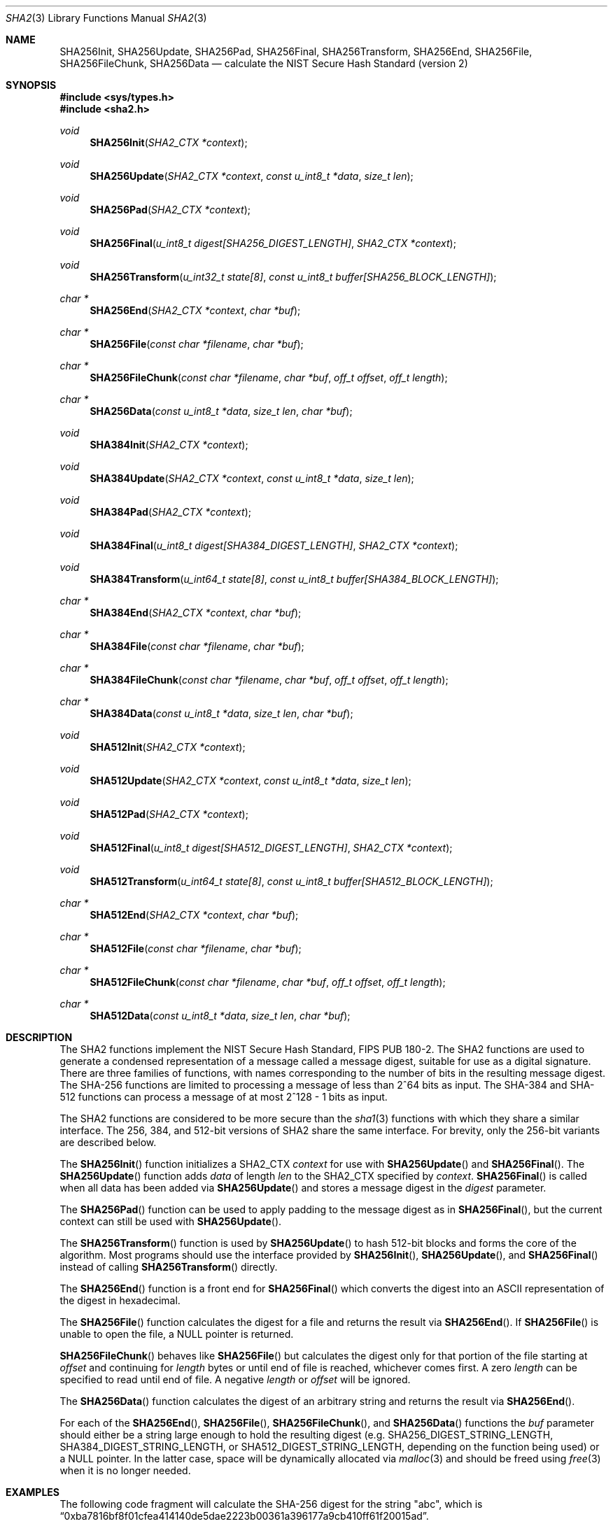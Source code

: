 .\"	$OpenBSD: sha2.3,v 1.17 2012/09/07 23:11:51 tedu Exp $
.\"
.\" Copyright (c) 2003, 2004 Todd C. Miller <Todd.Miller@courtesan.com>
.\"
.\" Permission to use, copy, modify, and distribute this software for any
.\" purpose with or without fee is hereby granted, provided that the above
.\" copyright notice and this permission notice appear in all copies.
.\"
.\" THE SOFTWARE IS PROVIDED "AS IS" AND THE AUTHOR DISCLAIMS ALL WARRANTIES
.\" WITH REGARD TO THIS SOFTWARE INCLUDING ALL IMPLIED WARRANTIES OF
.\" MERCHANTABILITY AND FITNESS. IN NO EVENT SHALL THE AUTHOR BE LIABLE FOR
.\" ANY SPECIAL, DIRECT, INDIRECT, OR CONSEQUENTIAL DAMAGES OR ANY DAMAGES
.\" WHATSOEVER RESULTING FROM LOSS OF USE, DATA OR PROFITS, WHETHER IN AN
.\" ACTION OF CONTRACT, NEGLIGENCE OR OTHER TORTIOUS ACTION, ARISING OUT OF
.\" OR IN CONNECTION WITH THE USE OR PERFORMANCE OF THIS SOFTWARE.
.\"
.\" Sponsored in part by the Defense Advanced Research Projects
.\" Agency (DARPA) and Air Force Research Laboratory, Air Force
.\" Materiel Command, USAF, under agreement number F39502-99-1-0512.
.\"
.\" See http://www.nist.gov/sha/ for the detailed standard
.\"
.Dd $Mdocdate: September 7 2012 $
.Dt SHA2 3
.Os
.Sh NAME
.Nm SHA256Init ,
.Nm SHA256Update ,
.Nm SHA256Pad ,
.Nm SHA256Final ,
.Nm SHA256Transform ,
.Nm SHA256End ,
.Nm SHA256File ,
.Nm SHA256FileChunk ,
.Nm SHA256Data
.Nd calculate the NIST Secure Hash Standard (version 2)
.Sh SYNOPSIS
.Fd #include <sys/types.h>
.Fd #include <sha2.h>
.Ft void
.Fn SHA256Init "SHA2_CTX *context"
.Ft void
.Fn SHA256Update "SHA2_CTX *context" "const u_int8_t *data" "size_t len"
.Ft void
.Fn SHA256Pad "SHA2_CTX *context"
.Ft void
.Fn SHA256Final "u_int8_t digest[SHA256_DIGEST_LENGTH]" "SHA2_CTX *context"
.Ft void
.Fn SHA256Transform "u_int32_t state[8]" "const u_int8_t buffer[SHA256_BLOCK_LENGTH]"
.Ft "char *"
.Fn SHA256End "SHA2_CTX *context" "char *buf"
.Ft "char *"
.Fn SHA256File "const char *filename" "char *buf"
.Ft "char *"
.Fn SHA256FileChunk "const char *filename" "char *buf" "off_t offset" "off_t length"
.Ft "char *"
.Fn SHA256Data "const u_int8_t *data" "size_t len" "char *buf"
.Ft void
.Fn SHA384Init "SHA2_CTX *context"
.Ft void
.Fn SHA384Update "SHA2_CTX *context" "const u_int8_t *data" "size_t len"
.Ft void
.Fn SHA384Pad "SHA2_CTX *context"
.Ft void
.Fn SHA384Final "u_int8_t digest[SHA384_DIGEST_LENGTH]" "SHA2_CTX *context"
.Ft void
.Fn SHA384Transform "u_int64_t state[8]" "const u_int8_t buffer[SHA384_BLOCK_LENGTH]"
.Ft "char *"
.Fn SHA384End "SHA2_CTX *context" "char *buf"
.Ft "char *"
.Fn SHA384File "const char *filename" "char *buf"
.Ft "char *"
.Fn SHA384FileChunk "const char *filename" "char *buf" "off_t offset" "off_t length"
.Ft "char *"
.Fn SHA384Data "const u_int8_t *data" "size_t len" "char *buf"
.Ft void
.Fn SHA512Init "SHA2_CTX *context"
.Ft void
.Fn SHA512Update "SHA2_CTX *context" "const u_int8_t *data" "size_t len"
.Ft void
.Fn SHA512Pad "SHA2_CTX *context"
.Ft void
.Fn SHA512Final "u_int8_t digest[SHA512_DIGEST_LENGTH]" "SHA2_CTX *context"
.Ft void
.Fn SHA512Transform "u_int64_t state[8]" "const u_int8_t buffer[SHA512_BLOCK_LENGTH]"
.Ft "char *"
.Fn SHA512End "SHA2_CTX *context" "char *buf"
.Ft "char *"
.Fn SHA512File "const char *filename" "char *buf"
.Ft "char *"
.Fn SHA512FileChunk "const char *filename" "char *buf" "off_t offset" "off_t length"
.Ft "char *"
.Fn SHA512Data "const u_int8_t *data" "size_t len" "char *buf"
.Sh DESCRIPTION
The SHA2 functions implement the NIST Secure Hash Standard,
FIPS PUB 180-2.
The SHA2 functions are used to generate a condensed representation of a
message called a message digest, suitable for use as a digital signature.
There are three families of functions, with names corresponding to
the number of bits in the resulting message digest.
The SHA-256 functions are limited to processing a message of less
than 2^64 bits as input.
The SHA-384 and SHA-512 functions can process a message of at most 2^128 - 1
bits as input.
.Pp
The SHA2 functions are considered to be more secure than the
.Xr sha1 3
functions with which they share a similar interface.
The 256, 384, and 512-bit versions of SHA2 share the same interface.
For brevity, only the 256-bit variants are described below.
.Pp
The
.Fn SHA256Init
function initializes a SHA2_CTX
.Ar context
for use with
.Fn SHA256Update
and
.Fn SHA256Final .
The
.Fn SHA256Update
function adds
.Ar data
of length
.Ar len
to the SHA2_CTX specified by
.Ar context .
.Fn SHA256Final
is called when all data has been added via
.Fn SHA256Update
and stores a message digest in the
.Ar digest
parameter.
.Pp
The
.Fn SHA256Pad
function can be used to apply padding to the message digest as in
.Fn SHA256Final ,
but the current context can still be used with
.Fn SHA256Update .
.Pp
The
.Fn SHA256Transform
function is used by
.Fn SHA256Update
to hash 512-bit blocks and forms the core of the algorithm.
Most programs should use the interface provided by
.Fn SHA256Init ,
.Fn SHA256Update ,
and
.Fn SHA256Final
instead of calling
.Fn SHA256Transform
directly.
.Pp
The
.Fn SHA256End
function is a front end for
.Fn SHA256Final
which converts the digest into an
.Tn ASCII
representation of the digest in hexadecimal.
.Pp
The
.Fn SHA256File
function calculates the digest for a file and returns the result via
.Fn SHA256End .
If
.Fn SHA256File
is unable to open the file, a
.Dv NULL
pointer is returned.
.Pp
.Fn SHA256FileChunk
behaves like
.Fn SHA256File
but calculates the digest only for that portion of the file starting at
.Fa offset
and continuing for
.Fa length
bytes or until end of file is reached, whichever comes first.
A zero
.Fa length
can be specified to read until end of file.
A negative
.Fa length
or
.Fa offset
will be ignored.
.Pp
The
.Fn SHA256Data
function
calculates the digest of an arbitrary string and returns the result via
.Fn SHA256End .
.Pp
For each of the
.Fn SHA256End ,
.Fn SHA256File ,
.Fn SHA256FileChunk ,
and
.Fn SHA256Data
functions the
.Ar buf
parameter should either be a string large enough to hold the resulting digest
(e.g.\&
.Ev SHA256_DIGEST_STRING_LENGTH ,
.Ev SHA384_DIGEST_STRING_LENGTH ,
or
.Ev SHA512_DIGEST_STRING_LENGTH ,
depending on the function being used)
or a
.Dv NULL
pointer.
In the latter case, space will be dynamically allocated via
.Xr malloc 3
and should be freed using
.Xr free 3
when it is no longer needed.
.Sh EXAMPLES
The following code fragment will calculate the SHA-256 digest for the string
.Qq abc ,
which is
.Dq 0xba7816bf8f01cfea414140de5dae2223b00361a396177a9cb410ff61f20015ad .
.Bd -literal -offset indent
SHA2_CTX ctx;
u_int8_t results[SHA256_DIGEST_LENGTH];
char *buf;
int n;

buf = "abc";
n = strlen(buf);
SHA256Init(&ctx);
SHA256Update(&ctx, (u_int8_t *)buf, n);
SHA256Final(results, &ctx);

/* Print the digest as one long hex value */
printf("0x");
for (n = 0; n \*(Lt SHA256_DIGEST_LENGTH; n++)
	printf("%02x", results[n]);
putchar('\en');
.Ed
.Pp
Alternately, the helper functions could be used in the following way:
.Bd -literal -offset indent
u_int8_t output[SHA256_DIGEST_STRING_LENGTH];
char *buf = "abc";

printf("0x%s\en", SHA256Data(buf, strlen(buf), output));
.Ed
.Sh SEE ALSO
.Xr cksum 1 ,
.Xr md4 3 ,
.Xr md5 3 ,
.Xr rmd160 3 ,
.Xr sha1 3
.Rs
.%T Secure Hash Standard
.%O FIPS PUB 180-2
.Re
.Sh HISTORY
The SHA2 functions appeared in
.Ox 3.4 .
.Sh AUTHORS
This implementation of the SHA functions was written by Aaron D. Gifford.
.Pp
The
.Fn SHA256End ,
.Fn SHA256File ,
.Fn SHA256FileChunk ,
and
.Fn SHA256Data
helper functions are derived from code written by Poul-Henning Kamp.
.Sh CAVEATS
This implementation of the Secure Hash Standard has not been validated by
NIST and as such is not in official compliance with the standard.
.Pp
If a message digest is to be copied to a multi-byte type (i.e.\&
an array of 32-bit integers) it will be necessary to
perform byte swapping on little endian machines such as the i386, alpha,
and vax.
